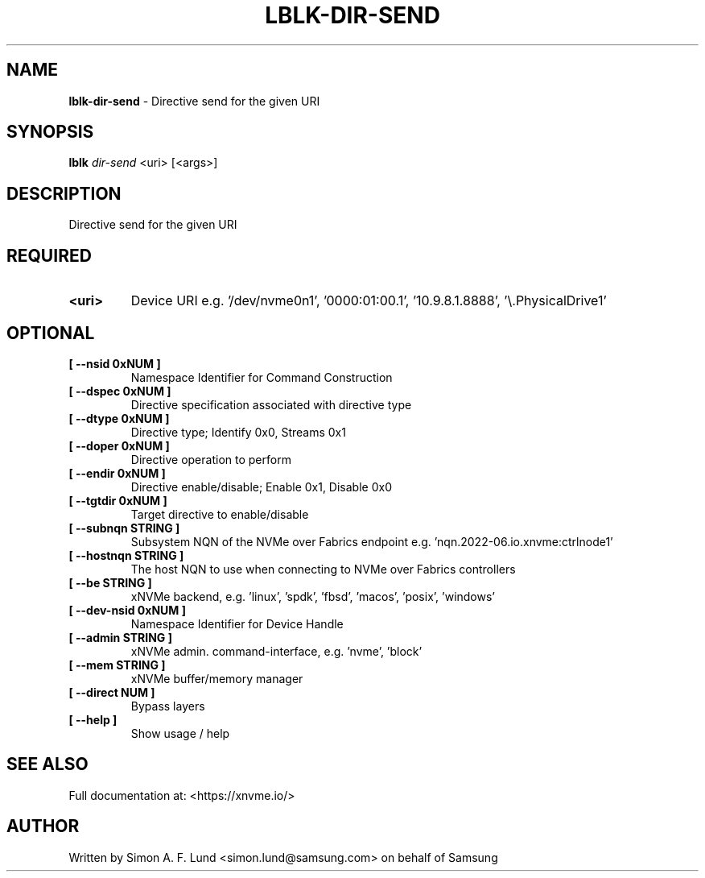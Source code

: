 .\" Text automatically generated by txt2man
.TH LBLK-DIR-SEND 1 "09 September 2024" "xNVMe" "xNVMe"
.SH NAME
\fBlblk-dir-send \fP- Directive send for the given URI
.SH SYNOPSIS
.nf
.fam C
\fBlblk\fP \fIdir-send\fP <uri> [<args>]
.fam T
.fi
.fam T
.fi
.SH DESCRIPTION
Directive send for the given URI
.SH REQUIRED
.TP
.B
<uri>
Device URI e.g. '/dev/nvme0n1', '0000:01:00.1', '10.9.8.1.8888', '\\.\PhysicalDrive1'
.RE
.PP

.SH OPTIONAL
.TP
.B
[ \fB--nsid\fP 0xNUM ]
Namespace Identifier for Command Construction
.TP
.B
[ \fB--dspec\fP 0xNUM ]
Directive specification associated with directive type
.TP
.B
[ \fB--dtype\fP 0xNUM ]
Directive type; Identify 0x0, Streams 0x1
.TP
.B
[ \fB--doper\fP 0xNUM ]
Directive operation to perform
.TP
.B
[ \fB--endir\fP 0xNUM ]
Directive enable/disable; Enable 0x1, Disable 0x0
.TP
.B
[ \fB--tgtdir\fP 0xNUM ]
Target directive to enable/disable
.TP
.B
[ \fB--subnqn\fP STRING ]
Subsystem NQN of the NVMe over Fabrics endpoint e.g. 'nqn.2022-06.io.xnvme:ctrlnode1'
.TP
.B
[ \fB--hostnqn\fP STRING ]
The host NQN to use when connecting to NVMe over Fabrics controllers
.TP
.B
[ \fB--be\fP STRING ]
xNVMe backend, e.g. 'linux', 'spdk', 'fbsd', 'macos', 'posix', 'windows'
.TP
.B
[ \fB--dev-nsid\fP 0xNUM ]
Namespace Identifier for Device Handle
.TP
.B
[ \fB--admin\fP STRING ]
xNVMe admin. command-interface, e.g. 'nvme', 'block'
.TP
.B
[ \fB--mem\fP STRING ]
xNVMe buffer/memory manager
.TP
.B
[ \fB--direct\fP NUM ]
Bypass layers
.TP
.B
[ \fB--help\fP ]
Show usage / help
.RE
.PP


.SH SEE ALSO
Full documentation at: <https://xnvme.io/>
.SH AUTHOR
Written by Simon A. F. Lund <simon.lund@samsung.com> on behalf of Samsung
